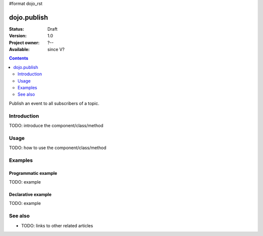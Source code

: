 #format dojo_rst

dojo.publish
============

:Status: Draft
:Version: 1.0
:Project owner: ?--
:Available: since V?

.. contents::
   :depth: 2

Publish an event to all subscribers of a topic.


============
Introduction
============

TODO: introduce the component/class/method


=====
Usage
=====

TODO: how to use the component/class/method

.. code-block :: javascript
 :linenos:

 <script type="text/javascript">
   // your code
 </script>



========
Examples
========

Programmatic example
--------------------

TODO: example

Declarative example
-------------------

TODO: example


========
See also
========

* TODO: links to other related articles
